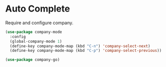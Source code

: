 * Auto Complete

  Require and configure company.

  #+begin_src emacs-lisp
    (use-package company-mode
      :config
      (global-company-mode 1)
      (define-key company-mode-map (kbd "C-n") 'company-select-next)
      (define-key company-mode-map (kbd "C-p") 'company-select-previous))

    (use-package company-go)
  #+end_src

